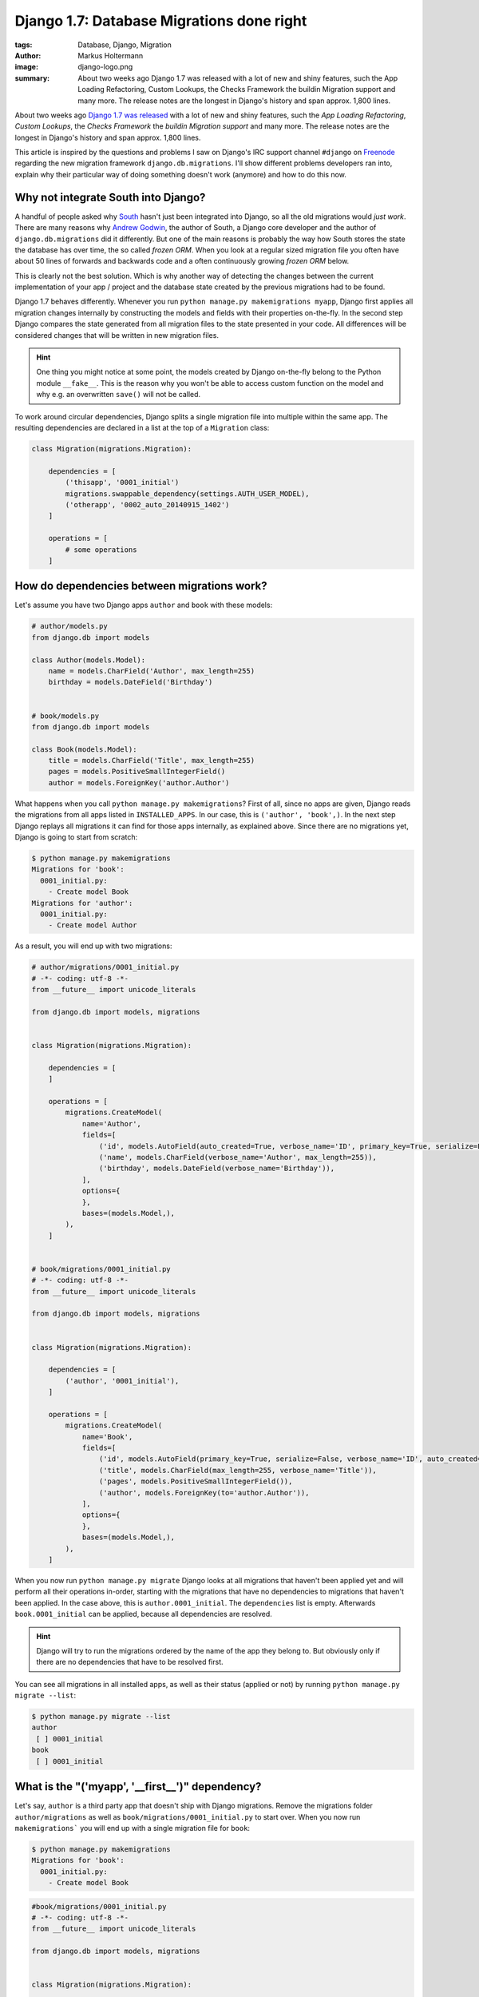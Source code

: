 ==========================================
Django 1.7: Database Migrations done right
==========================================

:tags: Database, Django, Migration
:author: Markus Holtermann
:image: django-logo.png
:summary: About two weeks ago Django 1.7 was released with a lot of new and
   shiny features, such the App Loading Refactoring, Custom Lookups, the Checks
   Framework the buildin Migration support and many more. The release notes are
   the longest in Django's history and span approx. 1,800 lines.


About two weeks ago `Django 1.7 was released`_ with a lot of new and shiny
features, such the *App Loading Refactoring*, *Custom Lookups*, the *Checks
Framework* the *buildin Migration support* and many more. The release notes are
the longest in Django's history and span approx. 1,800 lines.

This article is inspired by the questions and problems I saw on Django's IRC
support channel ``#django`` on `Freenode`_ regarding the new migration
framework ``django.db.migrations``. I'll show different problems developers ran
into, explain why their particular way of doing something doesn't work
(anymore) and how to do this now.


Why not integrate South into Django?
====================================

A handful of people asked why `South`_ hasn't just been integrated into Django,
so all the old migrations would *just work*. There are many reasons why `Andrew
Godwin`_, the author of South, a Django core developer and the author of
``django.db.migrations`` did it differently. But one of the main reasons is
probably the way how South stores the state the database has over time, the so
called *frozen ORM*. When you look at a regular sized migration file you often
have about 50 lines of forwards and backwards code and a often continuously
growing *frozen ORM* below.

This is clearly not the best solution. Which is why another way of detecting
the changes between the current implementation of your app / project and the
database state created by the previous migrations had to be found.

Django 1.7 behaves differently. Whenever you run ``python manage.py
makemigrations myapp``, Django first applies all migration changes internally
by constructing the models and fields with their properties on-the-fly. In the
second step Django compares the state generated from all migration files to the
state presented in your code. All differences will be considered changes that
will be written in new migration files.

.. hint::

   One thing you might notice at some point, the models created by Django
   on-the-fly belong to the Python module ``__fake__``. This is the reason why
   you won't be able to access custom function on the model and why e.g. an
   overwritten ``save()`` will not be called.

To work around circular dependencies, Django splits a single migration file
into multiple within the same app. The resulting dependencies are declared in a
list at the top of a ``Migration`` class:

.. code-block:: python

    class Migration(migrations.Migration):

        dependencies = [
            ('thisapp', '0001_initial')
            migrations.swappable_dependency(settings.AUTH_USER_MODEL),
            ('otherapp', '0002_auto_20140915_1402')
        ]

        operations = [
            # some operations
        ]


How do dependencies between migrations work?
============================================

Let's assume you have two Django apps ``author`` and ``book`` with these
models:

.. code-block:: python

    # author/models.py
    from django.db import models

    class Author(models.Model):
        name = models.CharField('Author', max_length=255)
        birthday = models.DateField('Birthday')


    # book/models.py
    from django.db import models

    class Book(models.Model):
        title = models.CharField('Title', max_length=255)
        pages = models.PositiveSmallIntegerField()
        author = models.ForeignKey('author.Author')

What happens when you call ``python manage.py makemigrations``? First of all,
since no apps are given, Django reads the migrations from all apps listed in
``INSTALLED_APPS``. In our case, this is ``('author', 'book',)``. In the next
step Django replays all migrations it can find for those apps internally, as
explained above. Since there are no migrations yet, Django is going to start
from scratch:

.. code-block:: bash

    $ python manage.py makemigrations
    Migrations for 'book':
      0001_initial.py:
        - Create model Book
    Migrations for 'author':
      0001_initial.py:
        - Create model Author


As a result, you will end up with two migrations:

.. code-block:: python

    # author/migrations/0001_initial.py
    # -*- coding: utf-8 -*-
    from __future__ import unicode_literals

    from django.db import models, migrations


    class Migration(migrations.Migration):

        dependencies = [
        ]

        operations = [
            migrations.CreateModel(
                name='Author',
                fields=[
                    ('id', models.AutoField(auto_created=True, verbose_name='ID', primary_key=True, serialize=False)),
                    ('name', models.CharField(verbose_name='Author', max_length=255)),
                    ('birthday', models.DateField(verbose_name='Birthday')),
                ],
                options={
                },
                bases=(models.Model,),
            ),
        ]


    # book/migrations/0001_initial.py
    # -*- coding: utf-8 -*-
    from __future__ import unicode_literals

    from django.db import models, migrations


    class Migration(migrations.Migration):

        dependencies = [
            ('author', '0001_initial'),
        ]

        operations = [
            migrations.CreateModel(
                name='Book',
                fields=[
                    ('id', models.AutoField(primary_key=True, serialize=False, verbose_name='ID', auto_created=True)),
                    ('title', models.CharField(max_length=255, verbose_name='Title')),
                    ('pages', models.PositiveSmallIntegerField()),
                    ('author', models.ForeignKey(to='author.Author')),
                ],
                options={
                },
                bases=(models.Model,),
            ),
        ]

When you now run ``python manage.py migrate`` Django looks at all migrations
that haven't been applied yet and will perform all their operations in-order,
starting with the migrations that have no dependencies to migrations that
haven't been applied. In the case above, this is ``author.0001_initial``. The
``dependencies`` list is empty. Afterwards ``book.0001_initial`` can be
applied, because all dependencies are resolved.

.. hint::

    Django will try to run the migrations ordered by the name of the app they
    belong to. But obviously only if there are no dependencies that have to be
    resolved first.

You can see all migrations in all installed apps, as well as their status
(applied or not) by running ``python manage.py migrate --list``:

.. code-block:: bash

    $ python manage.py migrate --list
    author
     [ ] 0001_initial
    book
     [ ] 0001_initial


What is the "('myapp', '__first__')" dependency?
================================================

Let's say, ``author`` is a third party app that doesn't ship with Django
migrations. Remove the migrations folder ``author/migrations`` as well as
``book/migrations/0001_initial.py`` to start over. When you now run
``makemigrations``` you will end up with a single migration file for ``book``:

.. code-block:: bash

    $ python manage.py makemigrations
    Migrations for 'book':
      0001_initial.py:
        - Create model Book

.. code-block:: python

    #book/migrations/0001_initial.py
    # -*- coding: utf-8 -*-
    from __future__ import unicode_literals

    from django.db import models, migrations


    class Migration(migrations.Migration):

        dependencies = [
            ('author', '__first__'),
        ]

        operations = [
            migrations.CreateModel(
                name='Book',
                fields=[
                    ('id', models.AutoField(verbose_name='ID', primary_key=True, serialize=False, auto_created=True)),
                    ('title', models.CharField(verbose_name='Title', max_length=255)),
                    ('pages', models.PositiveSmallIntegerField()),
                    ('author', models.ForeignKey(to='author.Author')),
                ],
                options={
                },
                bases=(models.Model,),
            ),
        ]

The dependency ``('author', '__first__'),`` tells Django to apply a migration
at some point after the first migration in the referenced app, independent of
its name.


How do I add a data migration?
==============================

If you used `South`_ you might know about the ``datamigration`` command that
simply creates a new migration file in the given app and optionally adds some
models to the frozen ORM state.

In Django 1.7 it is way simpler: run
``python manage.py makemigrations --empty myapp`` You can rename the generated
file if you like as long as it ends with ``.py`` and doesn't contain a ``.``:

.. code-block:: python

    # -*- coding: utf-8 -*-
    from __future__ import unicode_literals

    from django.db import models, migrations


    class Migration(migrations.Migration):

        dependencies = [
            ('myapp', '0001_initial'),
        ]

        operations = [
        ]

Within this migration you can now add the `operations`_ you want to perform.
For data migrations you can use ``migrations.RunSQL`` or
``migrations.RunPython``.

.. important::

    If you add an empty migration file to an app and want to run operations
    that require another app to be migrated to a specific state, you *have to*
    add the required dependencies explicitly!


Running native SQL commands during migrations
---------------------------------------------

If you are able to express your data changes in SQL, *please* do so, this will
be faster than through the ORM. But keep in mind, that this might not be the
solution if you have to fight multiple database back-ends.

``RunSQL`` accepts 1 to 3 arguments: ``sql``, ``reverse_sql`` and
``state_operations``. ``sql`` is required and expects a string (that may
consist of multiple statements).

.. code-block:: python

    migrations.RunSQL("UPDATE myapp_mymodel SET col1 = col2 + col3;"
                      "UPDATE myapp_mymodel SET col2 = col3 * col3;")

If you don't specify the ``reverse_sql`` argument, you won't be able to
roll-back beyond this migration. The default is ``None``, using ``"SELECT 1;"``
is fine for a roll-back.

With the ``state_operations`` attribute you are able to modify the model state
Django internally constructs while running the migrations. I haven't seen a
usecase for that yet.

.. warning::

    As of time of writing, if you want to use ``%`` as a wildecard in e.g. the
    ``WHERE``- clause, you need to escape it with another ``%`` character
    (`Django issue #23426`_):

    .. code-block:: python

        migrations.RunSQL(
            "UPDATE myapp_mymodel SET col1 = 'a' WHERE col2 LIKE '%%val%%';"
        )


Run custom Python code during migrations
----------------------------------------

Apart from the ``RunSQL`` operation Django 1.7 comes with a ``RunPython``
operation. This allows you to run custom Python function during a forwards or a
backwards migration.

``RunPython`` accepts 1 to 3 arguments: ``code``, ``reverse_code`` and
``atomic``. ``code`` is require and accepts any callable with two arguments, so
does ``reverse_code`` which is optional, though. ``atomic`` defaults to
``True``.

Please keep in mind that a ``reverse_code`` of ``None`` (the default) prevents
the migration from being rolled back. If you want to be able to roll-back,
because your Python code in ``code`` computes some initial data for every row
in a newly added column, add something like ``lambda x, y: None`` as
``reverse_code``.

For more details on the ``RunPython`` operation please see the `docs`_.


The callable for e.g. upload_to cannot be found
===============================================

There are a few model fields out their that take callables as arguments to do
further processing. One of those fields is the ``FileField`` that has an
``upload_to`` argument which accepts a string as well as a function to
dynamically derive the storage location. To make migrations work automatically,
this function has to be directly importable from a package or module.

The same goes for classes for custom fields: The way Python works doesn't allow
importing inner classes. Move the class to the module level and you'll be fine.

See the chapter about `serializing values`_ in the docs.


Backwards migrations roll-back too many operations
==================================================

The way Django handles the order of migrations and the fact that Django
strictly enforces dependencies between migration to be present during
migration, is different compared to South. While the forwards migration plans
won't really differ from South's, Django behaves completely different when it
comes to backwards migrations (at least in 1.7, follow `Django issue #23474`_
for updates).

By design Django will roll back the database to the state it would have if you
roll forward and stop after a given migration. To make this more clear, let's
take the following scenario from the Django tests:

.. code-block:: code

    app_a:  0001 <-- 0002 <--- 0003 <-- 0004
                             /
    app_b:  0001 <-- 0002 <-/

If you run ``python manage.py migrate`` you will end up with:

.. code-block:: code

    [X] app_a.0001
    [X] app_a.0002 ... (depends on app_a.0001)
    [X] app_b.0001
    [X] app_b.0002 ... (depends on app_b.0001)
    [X] app_a.0003 ... (depends on app_a.0002, app_b.0002)
    [X] app_a.0004 ... (depends on app_a.0003)

If you run ``python manage.py migrate app_a 0003`` from this state, you will
end up with:

.. code-block:: code

    [X] app_a.0001
    [X] app_a.0002 ... (depends on app_a.0001)
    [X] app_b.0001
    [X] app_b.0002 ... (depends on app_b.0001)
    [X] app_a.0003 ... (depends on app_a.0002, app_b.0002)
    [ ] app_a.0004 ... (depends on app_a.0003)

being applied.

The difference happens when you roll-back past a dependency.

If you run ``python manage.py migrate app_a 0002`` from the initial state, you
will end up with:

.. code-block:: code

    [X] app_a.0001
    [X] app_a.0002 ... (depends on app_a.0001)
    [X] app_b.0001
    [X] app_b.0002 ... (depends on app_b.0001)
    [ ] app_a.0003 ... (depends on app_a.0002, app_b.0002)
    [ ] app_a.0004 ... (depends on app_a.0003)

being applied.

But if you run ``python manage.py migrate app_b 0002``, from the initial state,
you will end up with:

.. code-block:: code

    [X] app_a.0001
    [X] app_a.0002 ... (depends on app_a.0001)
    [X] app_b.0001
    [X] app_b.0002 ... (depends on app_b.0001)
    [ ] app_a.0003 ... (depends on app_a.0002, app_b.0002)
    [ ] app_a.0004 ... (depends on app_a.0003)

being applied.

Do you recognize the missing ``app_a.0003`` here.


.. _Django 1.7 was released:
    https://www.djangoproject.com/weblog/2014/sep/02/release-17-final/

.. _Freenode: http://freenode.net/

.. _South: http://south.aeracode.org/

.. _Andrew Godwin: http://www.aeracode.org/

.. _operations:
    https://docs.djangoproject.com/en/1.7/ref/migration-operations/#special-operations

.. _Django issue #23426: https://code.djangoproject.com/ticket/23426

.. _docs:
    https://docs.djangoproject.com/en/1.7/ref/migration-operations/#runpython

.. _serializing values:
    https://docs.djangoproject.com/en/1.7/topics/migrations/#serializing-values

.. _Django issue #23474: https://code.djangoproject.com/ticket/23426
